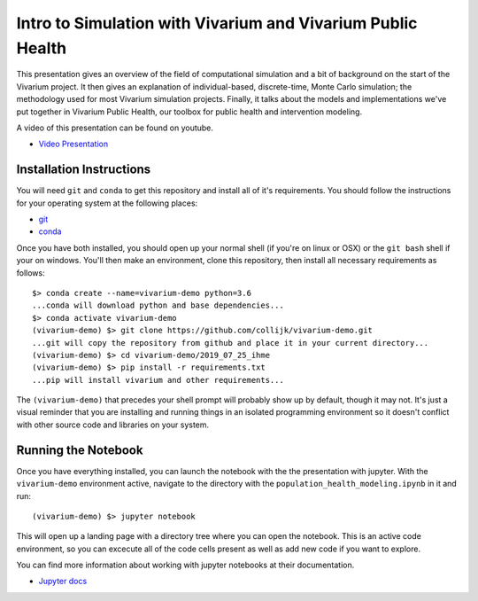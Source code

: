 ============================================================
Intro to Simulation with Vivarium and Vivarium Public Health
============================================================

This presentation gives an overview of the field of computational simulation and
a bit of background on the start of the Vivarium project.  It then gives an explanation
of individual-based, discrete-time, Monte Carlo simulation; the methodology used
for most Vivarium simulation projects. Finally, it talks about the models and 
implementations we've put together in Vivarium Public Health, our toolbox
for public health and intervention modeling.

A video of this presentation can be found on youtube.

- `Video Presentation <https://www.youtube.com/watch?v=SAqX6NHpk1A&feature=youtu.be>`_


Installation Instructions
-------------------------

You will need ``git`` and ``conda`` to get this repository and install 
all of it's requirements.  You should follow the instructions for your 
operating system at the following places:

- `git <https://git-scm.com/downloads>`_
- `conda <https://docs.conda.io/en/latest/miniconda.html>`_

Once you have both installed, you should open up your normal shell 
(if you're on linux or OSX) or the ``git bash`` shell if your on windows.  
You'll then make an environment, clone this repository, then install
all necessary requirements as follows::

  $> conda create --name=vivarium-demo python=3.6
  ...conda will download python and base dependencies...
  $> conda activate vivarium-demo
  (vivarium-demo) $> git clone https://github.com/collijk/vivarium-demo.git
  ...git will copy the repository from github and place it in your current directory...
  (vivarium-demo) $> cd vivarium-demo/2019_07_25_ihme
  (vivarium-demo) $> pip install -r requirements.txt
  ...pip will install vivarium and other requirements...
  
The ``(vivarium-demo)`` that precedes your shell prompt will probably show
up by default, though it may not.  It's just a visual reminder that you
are installing and running things in an isolated programming environment
so it doesn't conflict with other source code and libraries on your 
system.


Running the Notebook
--------------------

Once you have everything installed, you can launch the notebook with the
the presentation with jupyter.  With the ``vivarium-demo`` environment
active, navigate to the directory with the ``population_health_modeling.ipynb``
in it and run::

  (vivarium-demo) $> jupyter notebook
  
This will open up a landing page with a directory tree where you can open
the notebook.  This is an active code environment, so you can excecute all
of the code cells present as well as add new code if you want to explore.

You can find more information about working with jupyter notebooks at their
documentation.

- `Jupyter docs <https://jupyter-notebook.readthedocs.io/en/stable/>`_
